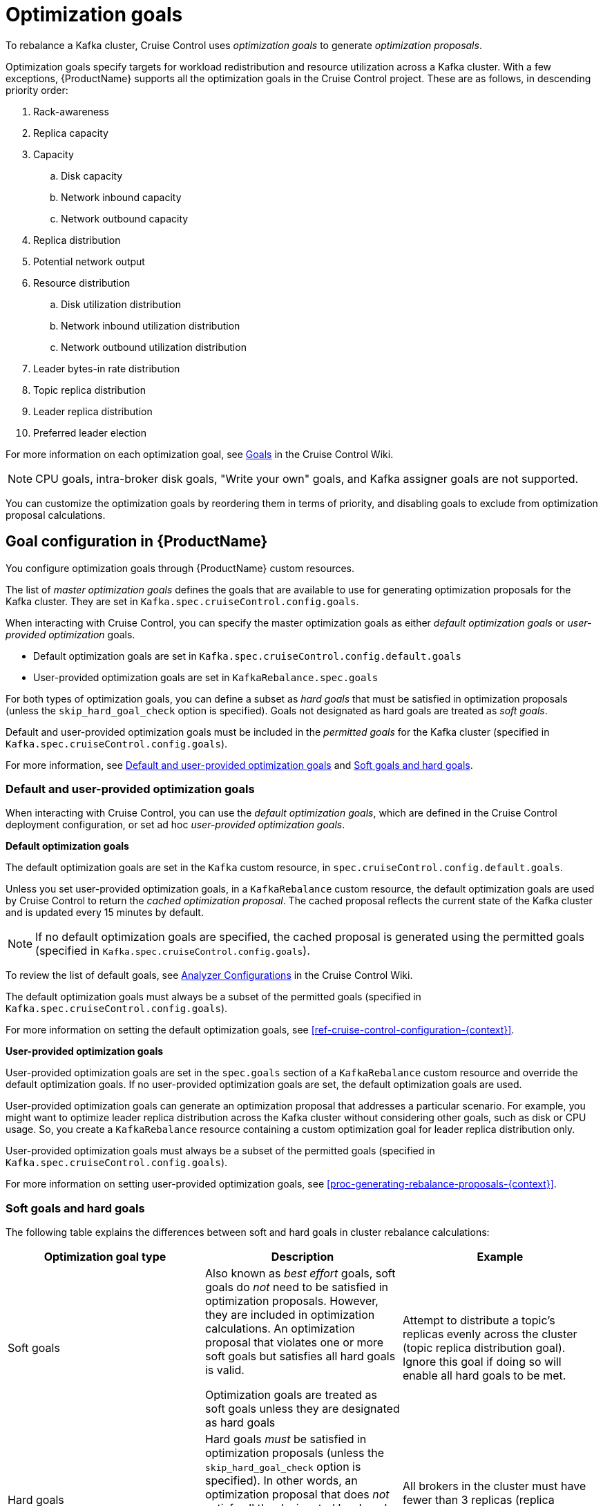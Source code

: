 // Module included in the following assemblies:
//
// assembly-cruise-control-concepts.adoc

[id='con-rebalance-goals-proposals-{context}']
= Optimization goals

To rebalance a Kafka cluster, Cruise Control uses _optimization goals_ to generate _optimization proposals_. 

Optimization goals specify targets for workload redistribution and resource utilization across a Kafka cluster.
With a few exceptions, {ProductName} supports all the optimization goals in the Cruise Control project.
These are as follows, in descending priority order:

. Rack-awareness
. Replica capacity
. Capacity
.. Disk capacity
.. Network inbound capacity
.. Network outbound capacity
//.. CPU capacity
. Replica distribution
. Potential network output
. Resource distribution
.. Disk utilization distribution
.. Network inbound utilization distribution
.. Network outbound utilization distribution
//.. CPU utilization distribution
. Leader bytes-in rate distribution
. Topic replica distribution
. Leader replica distribution
. Preferred leader election
//. Intra-broker disk capacity
//. Intra-broker disk usage distribution   

For more information on each optimization goal, see link:https://github.com/linkedin/cruise-control/wiki/Pluggable-Components#goals[Goals^] in the Cruise Control Wiki.

NOTE: CPU goals, intra-broker disk goals, "Write your own" goals, and Kafka assigner goals are not supported.

You can customize the optimization goals by reordering them in terms of priority, and disabling goals to exclude from optimization proposal calculations.

== Goal configuration in {ProductName}

You configure optimization goals through {ProductName} custom resources.

The list of _master optimization goals_ defines the goals that are available to use for generating optimization proposals for the Kafka cluster.
They are set in `Kafka.spec.cruiseControl.config.goals`.

When interacting with Cruise Control, you can specify the master optimization goals as either _default optimization goals_ or _user-provided optimization_ goals.  

* Default optimization goals are set in `Kafka.spec.cruiseControl.config.default.goals`

* User-provided optimization goals are set in `KafkaRebalance.spec.goals`

For both types of optimization goals, you can define a subset as _hard goals_ that must be satisfied in optimization proposals (unless the `skip_hard_goal_check` option is specified). Goals not designated as hard goals are treated as _soft goals_.

Default and user-provided optimization goals must be included in the _permitted goals_ for the Kafka cluster (specified in `Kafka.spec.cruiseControl.config.goals`).

For more information, see link:#default-custom-goals[Default and user-provided optimization goals] and link:#soft-hard-goals[Soft goals and hard goals].


[id="default-custom-goals"]
[discrete]
=== Default and user-provided optimization goals

When interacting with Cruise Control, you can use the _default optimization goals_, which are defined in the Cruise Control deployment configuration, or set ad hoc _user-provided optimization goals_.

*Default optimization goals*

The default optimization goals are set in the `Kafka` custom resource, in `spec.cruiseControl.config.default.goals`.

Unless you set user-provided optimization goals, in a `KafkaRebalance` custom resource, the default optimization goals are used by Cruise Control to return the _cached optimization proposal_. 
The cached proposal reflects the current state of the Kafka cluster and is updated every 15 minutes by default. 

NOTE: If no default optimization goals are specified, the cached proposal is generated using the permitted goals (specified in `Kafka.spec.cruiseControl.config.goals`).

To review the list of default goals, see link:https://github.com/linkedin/cruise-control/wiki/Configurations#analyzer-configurations[Analyzer Configurations^] in the Cruise Control Wiki.

The default optimization goals must always be a subset of the permitted goals (specified in `Kafka.spec.cruiseControl.config.goals`).

For more information on setting the default optimization goals, see xref:ref-cruise-control-configuration-{context}[]. 

*User-provided optimization goals*

User-provided optimization goals are set in the `spec.goals` section of a `KafkaRebalance` custom resource and override the default optimization goals. 
If no user-provided optimization goals are set, the default optimization goals are used.

User-provided optimization goals can generate an optimization proposal that addresses a particular scenario.
For example, you might want to optimize leader replica distribution across the Kafka cluster without considering other goals, such as disk or CPU usage. 
So, you create a `KafkaRebalance` resource containing a custom optimization goal for leader replica distribution only.

User-provided optimization goals must always be a subset of the permitted goals (specified in `Kafka.spec.cruiseControl.config.goals`).

For more information on setting user-provided optimization goals, see xref:proc-generating-rebalance-proposals-{context}[].

[id="soft-hard-goals"]
[discrete]
=== Soft goals and hard goals

The following table explains the differences between soft and hard goals in cluster rebalance calculations:

[cols="3*",options="header",stripes="none",separator=¦]
|===

¦Optimization goal type
¦Description
¦Example

¦Soft goals

¦Also known as _best effort_ goals, soft goals do _not_ need to be satisfied in optimization proposals. 
However, they are included in optimization calculations.
An optimization proposal that violates one or more soft goals but satisfies all hard goals is valid.

Optimization goals are treated as soft goals unless they are designated as hard goals

¦Attempt to distribute a topic's replicas evenly across the cluster (topic replica distribution goal). 
Ignore this goal if doing so will enable all hard goals to be met.

¦Hard goals

¦Hard goals _must_ be satisfied in optimization proposals (unless the `skip_hard_goal_check` option is specified).
In other words, an optimization proposal that does _not_ satisfy all the designated hard goals is rejected by Cruise Control and not sent to the user.

Designating hard goals is optional.
¦All brokers in the cluster must have fewer than 3 replicas (replica capacity goal).

|===

[discrete]
== Optimization proposals

An _optimization proposal_ is a summary of proposed changes from Cruise Control that would produce a more balanced Kafka cluster, with partition workloads distributed more evenly across the brokers. 
Each optimization proposal is based on the set of optimization goals (either default goals or user-provided goals) that were used to generate it.

Optimization proposals always satisfy all the supplied hard goals, though not necessarily all the supplied soft goals. Hard goals are ignored if the `skip_hard_goal_check` option is specified.

An optimization proposal provides the following information in JSON:

* An optimal mapping of partitions to brokers, generated by the Analyzer component of Cruise Control

* Statistics on the cluster rebalance (before and after)

You can use the information to decide whether to implement the cluster rebalance, or change the optimization goals. 

All optimization proposals are dry runs: you cannot implement a cluster rebalance without first generating an optimization proposal. 
There is no limit to the number of optimization proposals that can be generated.

The following table explains the properties contained in an optimization proposal:

[cols="2*",options="header",stripes="none",separator=¦]
|===

m¦JSON property
¦Description

m¦numIntraBrokerReplicaMovements
¦Description

m¦excludedBrokersForLeadership
¦Description

m¦numReplicaMovements
¦Description

m¦onDemandBalancednessScoreAfter
¦Description

m¦onDemandBalancednessScoreBefore
¦Description

m¦intraBrokerDataToMoveMB
¦Description

m¦recentWindows
¦Description

m¦dataToMoveMB
¦Description

m¦monitoredPartitionsPercentage
¦Description

m¦excludedTopics
¦Description

m¦numLeaderMovements
¦Description

m¦excludedBrokersForReplicaMove
¦Description

|===

.Additional resources

* xref:proc-generating-rebalance-proposals-{context}[] 

* xref:proc-implementing-rebalance-proposal-{context}[] 